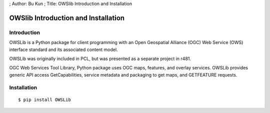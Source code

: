 ; Author: Bu Kun ; Title: OWSlib Introduction and Installation

OWSlib Introduction and Installation
====================================

Introduction
------------

OWSLib is a Python package for client programming with an Open
Geospatial Alliance (OGC) Web Service (OWS) interface standard and its
associated content model.

OWSLib was originally included in PCL, but was presented as a separate
project in r481.

OGC Web Services Tool Library, Python package uses OGC maps, features,
and overlay services. OWSLib provides generic API access
GetCapabilities, service metadata and packaging to get maps, and
GETFEATURE requests.

Installation
------------

::

    $ pip install OWSLib
